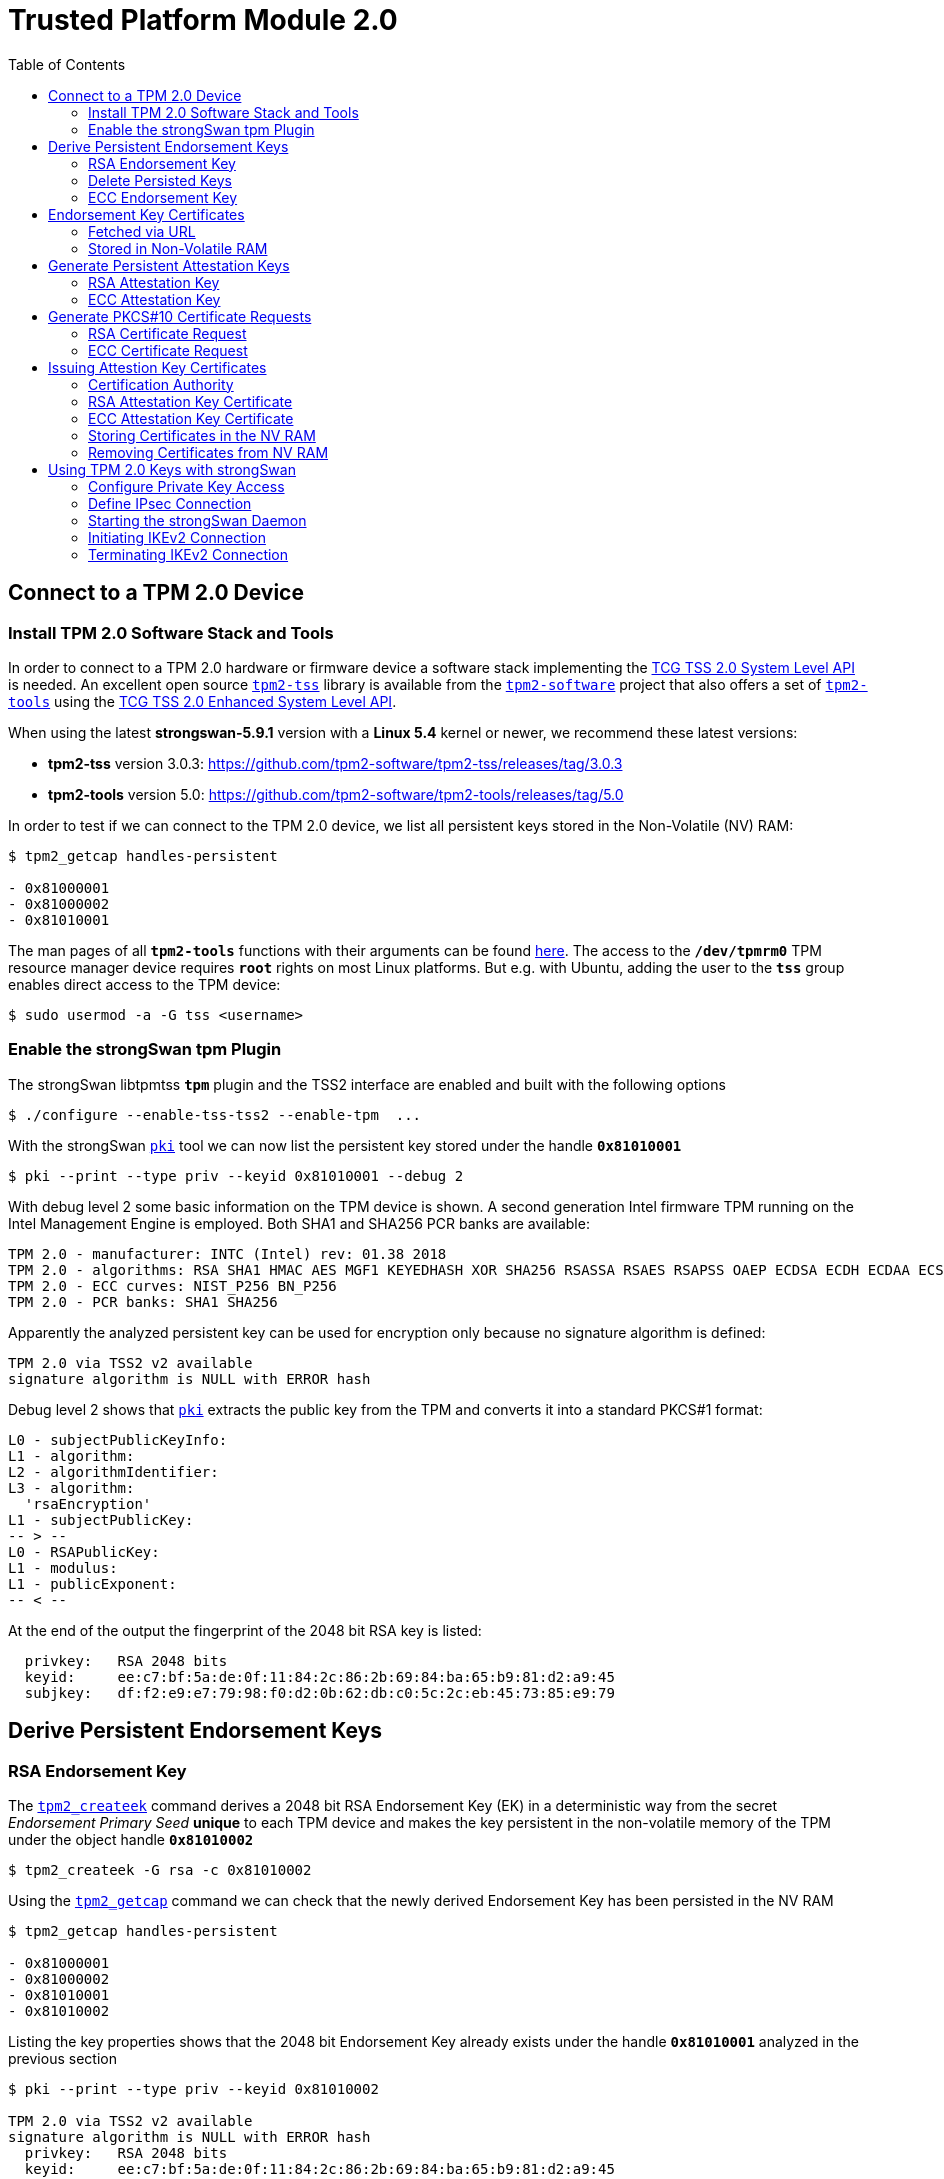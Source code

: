 = Trusted Platform Module 2.0
:prewrap!:
:toc: left

== Connect to a TPM 2.0 Device

=== Install TPM 2.0 Software Stack and Tools

In order to connect to a TPM 2.0 hardware or firmware device a software stack implementing the
https://trustedcomputinggroup.org/resource/tcg-tss-2-0-system-level-api-sapi-specification/[TCG TSS 2.0 System Level API]
is needed. An excellent open source https://github.com/tpm2-software/tpm2-tss[`tpm2-tss`]
library is available from the https://github.com/tpm2-software[`tpm2-software`]
project that also offers a set of https://github.com/tpm2-software/tpm2-tools[`tpm2-tools`] using the
https://trustedcomputinggroup.org/resource/tcg-tss-2-0-enhanced-system-api-esapi-specification/[TCG TSS 2.0 Enhanced System Level API].

When using the latest *strongswan-5.9.1* version with a *Linux 5.4* kernel or newer, we recommend these latest versions:

* *tpm2-tss* version 3.0.3: https://github.com/tpm2-software/tpm2-tss/releases/tag/3.0.3

* *tpm2-tools* version 5.0: https://github.com/tpm2-software/tpm2-tools/releases/tag/5.0

In order to test if we can connect to the TPM 2.0 device, we list all persistent keys stored in the Non-Volatile (NV) RAM:

----
$ tpm2_getcap handles-persistent

- 0x81000001
- 0x81000002
- 0x81010001
----

The man pages of all `*tpm2-tools*` functions with their arguments can be found
https://github.com/tpm2-software/tpm2-tools/tree/5.0/man[here].
The access to the `*/dev/tpmrm0*` TPM resource manager device requires `*root*` rights on most Linux platforms.
But e.g. with Ubuntu, adding the user to the `*tss*` group enables direct access to the TPM device:

 $ sudo usermod -a -G tss <username>

=== Enable the strongSwan tpm Plugin

The strongSwan libtpmtss `*tpm*` plugin and the TSS2 interface are enabled and built with the following options

 $ ./configure --enable-tss-tss2 --enable-tpm  ...

With the strongSwan xref:pki#[`pki`] tool we can now list the persistent key stored under the handle `*0x81010001*`

 $ pki --print --type priv --keyid 0x81010001 --debug 2

With debug level 2 some basic information on the TPM device is shown.
A second generation Intel firmware TPM running on the Intel Management Engine is employed.
Both SHA1 and SHA256 PCR banks are available:

----
TPM 2.0 - manufacturer: INTC (Intel) rev: 01.38 2018 
TPM 2.0 - algorithms: RSA SHA1 HMAC AES MGF1 KEYEDHASH XOR SHA256 RSASSA RSAES RSAPSS OAEP ECDSA ECDH ECDAA ECSCHNORR KDF1_SP800_56A KDF1_SP800_108 ECC SYMCIPHER CTR OFB CBC CFB ECB
TPM 2.0 - ECC curves: NIST_P256 BN_P256
TPM 2.0 - PCR banks: SHA1 SHA256
----

Apparently the analyzed persistent key can be used for encryption only because no signature algorithm is defined:

----
TPM 2.0 via TSS2 v2 available
signature algorithm is NULL with ERROR hash
----

Debug level 2 shows that xref:pki#[`pki`] extracts the public key from the TPM and converts it into a standard PKCS#1 format:

----
L0 - subjectPublicKeyInfo:
L1 - algorithm:
L2 - algorithmIdentifier:
L3 - algorithm:
  'rsaEncryption'
L1 - subjectPublicKey:
-- > --
L0 - RSAPublicKey:
L1 - modulus:
L1 - publicExponent:
-- < --
----

At the end of the output the fingerprint of the 2048 bit RSA key is listed:

----
  privkey:   RSA 2048 bits
  keyid:     ee:c7:bf:5a:de:0f:11:84:2c:86:2b:69:84:ba:65:b9:81:d2:a9:45
  subjkey:   df:f2:e9:e7:79:98:f0:d2:0b:62:db:c0:5c:2c:eb:45:73:85:e9:79
----

== Derive Persistent Endorsement Keys

=== RSA Endorsement Key

The https://github.com/tpm2-software/tpm2-tools/blob/5.0/man/tpm2_createek.1.md[`tpm2_createek`]
command derives a 2048 bit RSA Endorsement Key (EK) in a deterministic way from the secret
_Endorsement Primary Seed_ *unique* to each TPM device and makes the key persistent
in the non-volatile memory of the TPM under the object handle `*0x81010002*`

 $ tpm2_createek -G rsa -c 0x81010002

Using the https://github.com/tpm2-software/tpm2-tools/blob/5.0/man/tpm2_getcap.1.md[`tpm2_getcap`]
command we can check that the newly derived Endorsement Key has been persisted in the NV RAM

----
$ tpm2_getcap handles-persistent

- 0x81000001
- 0x81000002
- 0x81010001
- 0x81010002
----

Listing the key properties shows that the 2048 bit Endorsement Key already exists under the handle `*0x81010001*` analyzed in the previous section

----
$ pki --print --type priv --keyid 0x81010002

TPM 2.0 via TSS2 v2 available
signature algorithm is NULL with ERROR hash
  privkey:   RSA 2048 bits
  keyid:     ee:c7:bf:5a:de:0f:11:84:2c:86:2b:69:84:ba:65:b9:81:d2:a9:45
  subjkey:   df:f2:e9:e7:79:98:f0:d2:0b:62:db:c0:5c:2c:eb:45:73:85:e9:79
----

=== Delete Persisted Keys

We therefore delete the duplicate key with the following
https://github.com/tpm2-software/tpm2-tools/blob/5.0/man/tpm2_evictcontrol.1.md[`tpm2_evictcontrol`] command

----
$ tpm2_evictcontrol -c 0x81010002

persistent-handle: 0x81010002
action: evicted
----

The key removal can be verified with

----
$ tpm2_getcap handles-persistent

- 0x81000001
- 0x81000002
- 0x81010001
----

=== ECC Endorsement Key

Again using the
https://github.com/tpm2-software/tpm2-tools/blob/5.0/man/tpm2_createek.1.md[`tpm2_createek`]
command we derive a 256 bit ECC Endorsement Key (EK) in a deterministic way from the secret
_Endorsement Primary Seed_ *unique* to each TPM device and make the key persistent
in the non-volatile memory of the TPM under the object handle `*0x81010002*`:

 $ tpm2_createek -G ecc -c 0x81010002 -u ek_ecc.pub

Optionally we saved the public key in a TPM 2.0 proprietary format in the file
`*ek_ecc.pub*`. The fingerprint of the ECC EK private key can be directly displayed with the command

----
$ pki --print --type priv --keyid 0x81010002

TPM 2.0 via TSS2 v2 available
signature algorithm is NULL with ERROR hash
  privkey:   ECDSA 256 bits
  keyid:     25:db:73:13:0f:c9:c8:91:68:30:8e:02:89:c1:0d:65:bd:ad:69:2a
  subjkey:   9c:b9:fb:b0:32:81:24:82:a7:07:b2:bd:bd:d3:7c:2b:22:7f:74:bf
----

== Endorsement Key Certificates

=== Fetched via URL

Endorsement Key certificates issued for Intel firmware TPMs can be automatically
downloaded from an Intel web server using the
https://github.com/tpm2-software/tpm2-tools/blob/5.0/man/tpm2_getekcertificate.1.md[`tpm2_getcertificate`] command:

 $ tpm2_getekcertificate -o ek_ecc.crt -u ek_ecc.pub

For successful retrieval the public key `*ek_ecc.pub*` in the TPM 2.0 proprietary format is required.
Using the xref:pki#[`pki`] tool we can list the downloaded EK certificate belonging to the ECC key:

----
$ pki --print --type x509 --in ek_ecc.crt

  subject:  ""
  issuer:   "C=US, ST=CA, L=Santa Clara, O=Intel Corporation, OU=TPM EK intermediate for CNL_EPID_POST_B1LP_PROD_2 pid:9, CN=www.intel.com"
  validity:  not before Sep 04 02:00:00 2019, ok
             not after  Jan 01 00:59:59 2050, ok (expires in 10600 days)
  serial:    07:99:3b:c6:88:aa:7d:72:b0:24:24:05:09:01:bb:42:55:70:1a:43
  altNames:  tcg-at-tpmManufacturer=id:494E5443, tcg-at-tpmModel=CNL, tcg-at-tpmVersion=id:00020000
  CRL URIs:  https://trustedservices.intel.com/content/CRL/ekcert/CNLEPIDPOSTB1LPPROD2_EK_Device.crl
  certificatePolicies:
             1.2.840.113741.1.5.2.1
             CPS: https://trustedservices.intel.com/content/CRL/ekcert/EKcertPolicyStatement.pdf
  authkeyId: 17:a0:05:75:d0:5e:58:e3:88:12:10:bb:98:b1:04:5b:b4:c3:06:39
  subjkeyId: 9c:b9:fb:b0:32:81:24:82:a7:07:b2:bd:bd:d3:7c:2b:22:7f:74:bf
  pubkey:    ECDSA 256 bits
  keyid:     25:db:73:13:0f:c9:c8:91:68:30:8e:02:89:c1:0d:65:bd:ad:69:2a
  subjkey:   9c:b9:fb:b0:32:81:24:82:a7:07:b2:bd:bd:d3:7c:2b:22:7f:74:bf
----

For the RSA 2048 Endorsement Key we first have to extract the public keyfile `*ek_rsa.pub*`
in the TPM 2.0 proprietary format using the
https://github.com/tpm2-software/tpm2-tools/blob/5.0/man/tpm2_readpublic.1.md[`tpm2_readpublic`]
command because we forgot to do this in the first place:

 $ tpm2_readpublic -Q -c 0x81010001 -o ek_rsa.pub

Now we can retrieve the RSA EK certificate, too:

 $ tpm2_getekcertificate -o ek_rsa.crt -u ek_rsa.pub

and view the contents with

----
$ pki --print --type x509 --in ek_rsa.crt

  subject:  ""
  issuer:   "C=US, ST=CA, L=Santa Clara, O=Intel Corporation, OU=TPM EK intermediate for CNL_EPID_POST_B1LP_PROD_2 pid:9, CN=www.intel.com"
  validity:  not before Sep 04 02:00:00 2019, ok
             not after  Jan 01 00:59:59 2050, ok (expires in 10600 days)
  serial:    14:26:0b:eb:12:a2:82:87:af:3b:75:e0:a1:a4:87:60:72:95:55:92
  altNames:  tcg-at-tpmManufacturer=id:494E5443, tcg-at-tpmModel=CNL, tcg-at-tpmVersion=id:00020000
  CRL URIs:  https://trustedservices.intel.com/content/CRL/ekcert/CNLEPIDPOSTB1LPPROD2_EK_Device.crl
  certificatePolicies:
             1.2.840.113741.1.5.2.1
             CPS: https://trustedservices.intel.com/content/CRL/ekcert/EKcertPolicyStatement.pdf
  authkeyId: 17:a0:05:75:d0:5e:58:e3:88:12:10:bb:98:b1:04:5b:b4:c3:06:39
  subjkeyId: df:f2:e9:e7:79:98:f0:d2:0b:62:db:c0:5c:2c:eb:45:73:85:e9:79
  pubkey:    RSA 2048 bits
  keyid:     ee:c7:bf:5a:de:0f:11:84:2c:86:2b:69:84:ba:65:b9:81:d2:a9:45
  subjkey:   df:f2:e9:e7:79:98:f0:d2:0b:62:db:c0:5c:2c:eb:45:73:85:e9:79
----

We can easily check that in both EK certificates the key fingerprints
(__keyid__ and __subjkey__) match with those of the EK keys persisted in the TPM.

=== Stored in Non-Volatile RAM

Most hardware TPMs are shipped with their Endorsement Key Certificates stored in NV RAM.
E.g. on an STMicroelectronics TPM device the following data objects are stored in an NV index:

----
$ tpm2_getcap handles-nv-index

- 0x1410001
- 0x1410002
- 0x1410004
- 0x1880001
- 0x1880011
- 0x1C00002
- 0x1C0000A
- 0x1C00012
- 0x1C10102
- 0x1C10103
- 0x1C10104
- 0x1C101C0
----

Using the https://github.com/tpm2-software/tpm2-tools/blob/5.0/man/tpm2_nvreadpublic.1.md[`tpm2_nvreadpublic`]
command we can look for large data objects which are prime candidates for X.509 certificates:

----
$ tpm2_nvreadpublic

  ...
0x1c00002:
  name: 000b5c112bd5f410d0abe96a50e94ff721a005c32567e4b1112ab0a8fb7e0289b7f2
  hash algorithm:
    friendly: sha256
    value: 0xB
  attributes:
    friendly: ppwrite|writedefine|write_stclear|ppread|ownerread|authread|no_da|written|platformcreate
    value: 0x1600762
  size: 1033

0x1c0000a:
  name: 000b1948300e66afad594b7a8e8368d53ddd36908fb2b46dd7b5a88051b50e4047ab
  hash algorithm:
    friendly: sha256
    value: 0xB
  attributes:
    friendly: ppwrite|writedefine|write_stclear|ppread|ownerread|authread|no_da|written|platformcreate
    value: 0x1600762
  size: 639

0x1c00012:
  name: 000cde411e123085083eedb1c9312e08dd8d229df6a5e16996035a2e3000d860b372c924de0354a6af4c7886656d2065814f
  hash algorithm:
    friendly: sha384
    value: 0xC
  attributes:
    friendly: ppwrite|writedefine|write_stclear|ppread|ownerread|authread|no_da|written|platformcreate
    value: 0x1600762
  size: 707
  ...
----

We can use xref:pki#[`pki`] to directly list the properties of the EK certificates:

----
$ pki --print --type x509 --keyid 0x01c00002

TPM 2.0 via TSS2 v2 available
loaded certificate from TPM NV index 0x01c00002
  subject:  ""
  issuer:   "C=CH, O=STMicroelectronics NV, CN=STM TPM EK Intermediate CA 06"
  validity:  not before Feb 11 01:00:00 2020, ok
             not after  Jan 01 01:00:00 2031, ok (expires in 3650 days)
  serial:    72:78:a1:2c:87:b6:aa:45:c4:1f:57:ff:d1:3d:cf:93:42:34:b9:c9
  altNames:  tcg-at-tpmManufacturer=id:53544D20, tcg-at-tpmModel=ST33HTPHAHD4, tcg-at-tpmVersion=id:00010101
  authkeyId: fb:17:d7:0d:73:48:70:e9:19:c4:e8:e6:03:97:5e:66:4e:0e:43:de
  subjkeyId: e9:3d:51:32:04:42:73:3e:fc:bb:9e:f8:0c:21:9a:53:ec:73:80:94
  pubkey:    RSA 2048 bits
  keyid:     d3:e3:71:79:df:32:53:34:60:0f:1f:38:dc:d4:6d:53:59:1b:c5:3c
  subjkey:   e9:3d:51:32:04:42:73:3e:fc:bb:9e:f8:0c:21:9a:53:ec:73:80:94
----

----
$ pki --print --type x509 --keyid 0x01c0000a

TPM 2.0 via TSS2 v2 available
loaded certificate from TPM NV index 0x01c0000a
  subject:  ""
  issuer:   "C=CH, O=STMicroelectronics NV, CN=STM TPM ECC Intermediate CA 02"
  validity:  not before Mar 09 01:00:00 2020, ok
             not after  Jan 01 01:00:00 2031, ok (expires in 3650 days)
  serial:    51:e8:fc:b2:64:8d:1d:36:a5:bc:d7:c9:63:c1:d6:de:e7:25:09:a4
  altNames:  tcg-at-tpmManufacturer=id:53544D20, tcg-at-tpmModel=ST33HTPHAHD4, tcg-at-tpmVersion=id:00010101
  authkeyId: 66:2d:8f:1c:ec:df:f1:47:a8:b6:f0:ea:29:6a:f7:f2:4c:ad:f9:cf
  subjkeyId: d1:e8:fc:b2:64:8d:1d:36:a5:bc:d7:c9:63:c1:d6:de:e7:25:09:a4
  pubkey:    ECDSA 256 bits
  keyid:     8b:62:31:bf:08:9d:39:74:6d:05:fd:35:eb:2e:13:64:12:86:03:16
  subjkey:   d1:e8:fc:b2:64:8d:1d:36:a5:bc:d7:c9:63:c1:d6:de:e7:25:09:a4
----

or we can first retrieve the binary certificate blob from the NV RAM using the
https://github.com/tpm2-software/tpm2-tools/blob/5.0/man/tpm2_nvread.1.md[`tpm2_nvread`] command:

 $ tpm2_nvread 0x01c00012 -C o -o ek_ecc384.crt

and then list the properties of the EK certificate file:

----
$ pki --print --type x509 --in ek_ecc384.crt 

  subject:  ""
  issuer:   "C=CH, O=STMicroelectronics NV, CN=STM TPM ECC384 Intermediate CA 01"
  validity:  not before Feb 08 01:00:00 2020, ok
             not after  Jan 01 01:00:00 2031, ok (expires in 3650 days)
  serial:    39:ed:ae:d4:89:9e:52:08:9f:42:8a:f5:d5:58:7b:50:a6:24:f3:63
  altNames:  tcg-at-tpmManufacturer=id:53544D20, tcg-at-tpmModel=ST33HTPHAHD4, tcg-at-tpmVersion=id:00010101
  authkeyId: bd:96:3e:9a:d5:74:aa:d9:4f:ad:6c:bf:41:6d:d8:5b:4a:55:99:42
  subjkeyId: b9:ed:ae:d4:89:9e:52:08:9f:42:8a:f5:d5:58:7b:50:a6:24:f3:63
  pubkey:    ECDSA 384 bits
  keyid:     04:68:52:c4:00:ab:10:75:82:57:99:45:1e:7c:12:01:5a:8e:50:c9
  subjkey:   b9:ed:ae:d4:89:9e:52:08:9f:42:8a:f5:d5:58:7b:50:a6:24:f3:63
----

We see that the STMicroelectronics device apparently supports 384 bit ECC keys

----
TPM 2.0 - manufacturer: STM  () rev: 01.38 2018 FIPS 140-2
TPM 2.0 - algorithms: RSA SHA1 HMAC AES MGF1 KEYEDHASH XOR SHA256 SHA384 RSASSA RSAES RSAPSS OAEP ECDSA ECDH ECDAA ECSCHNORR KDF1_SP800_56A KDF1_SP800_108 ECC SYMCIPHER SHA3_256 SHA3_384 CTR OFB CBC CFB ECB
TPM 2.0 - ECC curves: NIST_P256 NIST_P384 BN_P256
TPM 2.0 - PCR banks: SHA1 SHA256
----

== Generate Persistent Attestation Keys

=== RSA Attestation Key

A 2048 bit RSA Attestation Key (AK) bound to the RSA EK with handle `*0x81010001*` can be created with the
https://github.com/tpm2-software/tpm2-tools/blob/5.0/man/tpm2_createak.1.md[`tpm2_createak`] command:

 $ tpm2_createak -C 0x81010001 -G rsa -g sha256 -s rsassa -c ak_rsa.ctx -u ak_rsa.pub -n ak_rsa.name

and made persistent under the handle `*0x81010003*` with the
https://github.com/tpm2-software/tpm2-tools/blob/5.0/man/tpm2_evictcontrol.1.md[`tpm2_evictcontrol`] command:

----
$ tpm2_evictcontrol -C o -c ak_rsa.ctx 0x81010003

persistent-handle: 0x81010003
action: persisted
----

The properties of the RSA AK which is a signing key can be displayed with the command

----
$ pki --print --type priv --keyid 0x81010003

TPM 2.0 via TSS2 v2 available
signature algorithm is RSASSA with SHA256 hash
  privkey:   RSA 2048 bits
  keyid:     df:b7:8f:95:61:8f:70:84:f4:03:e8:7e:83:a6:dd:5f:c5:ff:72:b5
  subjkey:   48:82:62:15:74:a2:10:c5:75:70:c2:d6:7d:59:9f:22:d9:4f:9c:07
----

=== ECC Attestation Key

A 256 bit ECC Attestation Key (AK) bound to the ECC EK with handle `*0x81010002*` can be created with the
https://github.com/tpm2-software/tpm2-tools/blob/5.0/man/tpm2_createak.1.md[`tpm2_createak`] command:

 $ tpm2_createak -C 0x81010002 -G ecc -g sha256 -s ecdsa -c ak_ecc.ctx -u ak_ecc.pub -n ak_ecc.name

and made persistent under the handle `*0x81010004*` with the
https://github.com/tpm2-software/tpm2-tools/blob/5.0/man/tpm2_evictcontrol.1.md[`tpm2_evictcontrol`] command:

----
$ tpm2_evictcontrol -C o -c ak_ecc.ctx 0x81010004

persistent-handle: 0x81010004
action: persisted
----

The properties of the ECC AK which is a signing key can be displayed with the command

----
$ pki --print --type priv --keyid 0x81010004

TPM 2.0 via TSS2 v2 available
signature algorithm is ECDSA with SHA256 hash
  privkey:   ECDSA 256 bits
  keyid:     ba:64:37:a4:0e:c8:42:67:8c:55:5a:f9:1b:2a:eb:ff:5f:40:c3:e3
  subjkey:   cc:83:49:87:2b:9e:f3:cb:b8:35:12:02:87:ff:14:89:28:44:a6:04
----

== Generate PKCS#10 Certificate Requests

=== RSA Certificate Request

The xref:pki#[`pki`] tool can directly generate a *PKCS#10* certificate request
self-signed by the TPM 2.0 private key and containing the corresponding public
key as well as the desired end entity identity: 

----
$ pki --req --type priv --keyid 0x81010003 --dn "C=CH, O=strongSec GmbH, OU=AK RSA, CN=edu.strongsec.com" --san edu.strongsec.com --outform pem > ak_rsa_req.pem

TPM 2.0 via TSS2 v2 available
signature algorithm is RSASSA with SHA256 hash
Smartcard PIN: <return>
----

Since we didn't configure a password when creating the AK, just press <return>
when prompted for the PIN. With *openssl* we can verify the contents of the generated certificate request:

----
$ openssl req -in ak_rsa_req.pem -noout -text

Certificate Request:
    Data:
        Version: 1 (0x0)
        Subject: C = CH, O = strongSec GmbH, OU = AK RSA, CN = edu.strongsec.com
        Subject Public Key Info:
            Public Key Algorithm: rsaEncryption
                RSA Public-Key: (2048 bit)
                Modulus:
                    00:9e:cc:3c:be:0a:37:86:db:ab:a5:01:49:a4:be:
                    0f:10:0e:32:50:12:27:64:52:85:0f:21:5e:c7:14:
                    f4:d9:7f:95:0a:22:91:73:9f:60:07:45:d3:8e:4b:
                    6d:94:00:83:44:ed:9c:f2:c0:14:9c:33:01:46:d0:
                    78:e4:10:ae:51:3a:9c:c2:b7:a0:c7:04:66:80:bb:
                    c2:bc:02:5b:d6:de:da:93:98:de:a7:cd:a5:5d:c1:
                    8a:bb:13:8b:d9:21:88:c0:61:40:d2:30:eb:0d:dd:
                    63:8d:a4:e0:b0:1a:bb:18:7f:6e:62:e1:bf:b3:39:
                    fa:c2:80:32:88:6a:da:f0:24:90:5c:16:b6:bb:30:
                    5d:96:25:24:cf:f2:03:19:0f:56:58:f2:32:00:51:
                    8b:0a:c3:15:81:db:34:ee:a4:64:5b:b6:3c:e6:d3:
                    df:e3:16:80:07:0e:13:91:4d:18:9c:b3:fd:ca:72:
                    78:72:56:e9:13:4c:1d:a2:03:f0:e1:8d:cd:54:1c:
                    68:ea:46:47:1c:f9:f9:97:7a:f1:59:96:58:6c:d8:
                    8e:a9:15:fc:4d:93:5d:fa:51:5d:33:5a:bb:77:59:
                    18:3e:6b:f6:45:f7:92:c2:12:0a:bb:64:af:0b:ff:
                    0d:08:7a:18:90:d9:10:63:b1:6a:19:78:da:9d:ab:
                    7a:87
                Exponent: 65537 (0x10001)
        Attributes:
        Requested Extensions:
            X509v3 Subject Alternative Name: 
                DNS:edu.strongsec.com
    Signature Algorithm: sha256WithRSAEncryption
         35:89:16:59:fc:ab:64:a9:a1:89:cc:d0:e6:a9:06:19:e1:5e:
         11:98:20:ea:ca:f0:5f:06:3c:11:ff:72:98:96:92:08:91:68:
         d8:bd:e6:05:ed:ef:49:cf:22:6d:da:ab:2c:10:a7:df:59:a3:
         0e:e4:bf:f6:8a:62:0b:28:eb:62:89:d0:50:d0:df:2f:5a:2d:
         39:c6:7b:ac:34:6c:85:93:be:0d:9b:70:15:47:73:2f:00:da:
         52:e3:65:c2:02:f9:88:0f:b8:f5:24:dc:db:43:15:fe:bc:8c:
         98:96:81:aa:6d:aa:4c:6e:38:a2:89:27:5c:8d:27:5d:16:1a:
         fa:3b:e7:81:69:58:db:a9:9a:c7:ea:06:d2:1c:13:ba:ee:92:
         a4:8a:64:e3:5f:19:2c:d3:54:4f:3c:da:52:fc:9a:35:72:5c:
         a9:d4:93:7c:e3:69:08:2b:fb:4e:35:84:7e:e3:eb:95:86:2e:
         5b:e5:01:c1:69:53:86:f9:6b:38:31:83:97:76:8b:ba:3d:9c:
         28:5b:84:b0:9b:e9:91:8b:db:9e:4d:3b:03:db:f4:84:a6:8d:
         b2:18:9f:3a:3e:f9:36:64:15:98:4f:69:37:6b:9e:b2:92:a0:
         9c:ab:05:35:65:28:b8:df:92:4b:fe:d1:40:6d:05:e2:4f:4e:
         75:15:8c:22
----

=== ECC Certificate Request

We repeat the same for the ECC Attestation Key:

----
$ pki --req --type priv --keyid 0x81010004 --dn "C=CH, O=strongSec GmbH, OU=AK ECC, CN=edu.strongsec.com" --san edu.strongsec.com --outform pem > ak_ecc_req.pem

TPM 2.0 via TSS2 v2 available
signature algorithm is ECDSA with SHA256 hash
Smartcard PIN: <return>
----

and verify that the certificate request has been self-signed by the ECC AK private-key:

----
$ openssl req -in ak_ecc_req.pem -noout -text

Certificate Request:
    Data:
        Version: 1 (0x0)
        Subject: C = CH, O = strongSec GmbH, OU = AK ECC, CN = edu.strongsec.com
        Subject Public Key Info:
            Public Key Algorithm: id-ecPublicKey
                Public-Key: (256 bit)
                pub:
                    04:80:e7:cd:47:9e:c7:71:08:98:82:22:ed:99:1f:
                    40:50:bd:44:da:a1:ca:ac:0b:e2:13:7f:f3:ae:63:
                    99:61:74:a2:b6:15:ae:5c:27:9e:bd:f2:27:91:95:
                    d1:ee:8f:99:93:ca:7b:4e:4e:87:a1:00:9e:94:24:
                    b1:13:d1:11:2c
                ASN1 OID: prime256v1
                NIST CURVE: P-256
        Attributes:
        Requested Extensions:
            X509v3 Subject Alternative Name: 
                DNS:edu.strongsec.com
    Signature Algorithm: ecdsa-with-SHA256
         30:46:02:21:00:a0:3a:98:28:79:4b:bf:bd:90:92:d0:86:a2:
         69:34:9c:61:6b:87:8e:d0:30:8b:69:b0:94:bd:20:1a:c2:d8:
         e8:02:21:00:8e:e1:3d:5a:84:69:a1:dc:eb:c3:68:7d:80:7c:
         3b:73:c8:40:08:a2:88:56:94:03:9f:49:52:60:40:a1:9a:9f
----

== Issuing Attestion Key Certificates

=== Certification Authority

X.509 end entity certificates have to be signed by an in-house or official external
__Certification Authority__ (CA). In our example we are using the *strongSec 2016 Root CA*
which was generated in 2016 with the xref:pki#[`pki`] command

 $ pki --gen --type rsa --size 4096 --outform pem > cakey.pem

creating a 4096 bit RSA key pair and then creating a self-signed CA certificate with a lifetime of 10 years

 $ pki --self --ca --type rsa --in cakey.pem --dn="C=CH, O=strongSec GmbH, CN=strongSec 2016 Root CA" --lifetime 3652 --outform pem > cacert.pem

as the following listing shows:

----
$ pki --print --type x509 --in cacert.pem 

  subject:  "C=CH, O=strongSec GmbH, CN=strongSec 2016 Root CA"
  issuer:   "C=CH, O=strongSec GmbH, CN=strongSec 2016 Root CA"
  validity:  not before Sep 02 10:25:01 2016, ok
             not after  Sep 02 10:25:01 2026, ok (expires in 2067 days)
  serial:    7c:24:43:4b:b7:dc:ef:7e
  flags:     CA CRLSign self-signed 
  subjkeyId: 6d:c2:af:37:49:41:b9:fd:f4:45:8b:aa:e0:03:3b:b9:e5:7b:9c:b5
  pubkey:    RSA 4096 bits
  keyid:     6c:79:f3:7a:b0:df:ac:69:03:b2:ac:6a:ed:82:3a:d2:66:93:b1:21
  subjkey:   6d:c2:af:37:49:41:b9:fd:f4:45:8b:aa:e0:03:3b:b9:e5:7b:9c:b5
----

=== RSA Attestation Key Certificate

The PKCS#10 certificate request exported from the TPM is used to generate an
RSA Attestation Key certificate signed by the Root CA:

 $ pki --issue --cacert cacert.pem --cakey cakey.pem -type pkcs10 --in ak_rsa_req.pem --dn "C=CH, O=strongSec GmbH, OU=AK RSA, CN=edu.strongsec.com" --san "edu.strongsec.com" --crl http://www.strongsec.com/ca/strongsec.crl --flag serverAuth --lifetime 1827 > ak_rsa_cert.der

having the following content

----
$ pki --print --type x509 --in ak_rsa_cert.der 

  subject:  "C=CH, O=strongSec GmbH, OU=AK RSA, CN=edu.strongsec.com"
  issuer:   "C=CH, O=strongSec GmbH, CN=strongSec 2016 Root CA"
  validity:  not before Dec 23 15:26:22 2020, ok
             not after  Dec 23 15:26:22 2025, ok (expires in 1814 days)
  serial:    79:e5:74:2f:a4:df:b8:d2
  altNames:  edu.strongsec.com
  flags:     serverAuth 
  CRL URIs:  http://www.strongsec.com/ca/strongsec.crl
  authkeyId: 6d:c2:af:37:49:41:b9:fd:f4:45:8b:aa:e0:03:3b:b9:e5:7b:9c:b5
  subjkeyId: 48:82:62:15:74:a2:10:c5:75:70:c2:d6:7d:59:9f:22:d9:4f:9c:07
  pubkey:    RSA 2048 bits
  keyid:     df:b7:8f:95:61:8f:70:84:f4:03:e8:7e:83:a6:dd:5f:c5:ff:72:b5
  subjkey:   48:82:62:15:74:a2:10:c5:75:70:c2:d6:7d:59:9f:22:d9:4f:9c:07
----

=== ECC Attestation Key Certificate

The second PKCS#10 certificate request exported from the TPM is used to generate
an ECC Attestation Key certificate signed by the Root CA:

 $ pki --issue --cacert cacert.pem --cakey cakey.pem -type pkcs10 --in ak_ecc_req.pem --dn "C=CH, O=strongSec GmbH, OU=AK ECC, CN=edu.strongsec.com" --san "edu.strongsec.com" --crl http://www.strongsec.com/ca/strongsec.crl --flag serverAuth --lifetime 1827 > ak_ecc_cert.der

having the following content

----
$ pki --print --type x509 --in ak_ecc_cert.der 

  subject:  "C=CH, O=strongSec GmbH, OU=AK ECC, CN=edu.strongsec.com"
  issuer:   "C=CH, O=strongSec GmbH, CN=strongSec 2016 Root CA"
  validity:  not before Dec 23 15:27:40 2020, ok
             not after  Dec 23 15:27:40 2025, ok (expires in 1814 days)
  serial:    65:fd:5b:98:47:11:f6:45
  altNames:  edu.strongsec.com
  flags:     serverAuth 
  CRL URIs:  http://www.strongsec.com/ca/strongsec.crl
  authkeyId: 6d:c2:af:37:49:41:b9:fd:f4:45:8b:aa:e0:03:3b:b9:e5:7b:9c:b5
  subjkeyId: cc:83:49:87:2b:9e:f3:cb:b8:35:12:02:87:ff:14:89:28:44:a6:04
  pubkey:    ECDSA 256 bits
  keyid:     ba:64:37:a4:0e:c8:42:67:8c:55:5a:f9:1b:2a:eb:ff:5f:40:c3:e3
  subjkey:   cc:83:49:87:2b:9e:f3:cb:b8:35:12:02:87:ff:14:89:28:44:a6:04
----

=== Storing Certificates in the NV RAM 

A TPM 2.0 has a certain amount of Non Volatile Random Access Memory (NV RAM) that
can be used to store arbitrary data, e.g. the X.509 certificates matching the
persistent keys. If both the certificates and keys are persisted in the TPM then
the system disk of the host can be reformatted at any time without loosing the
machine or user credentials.As with smartcards the needed amount of memory must
be reserved first so we check the size of the X.509 ECC certificate

----
$ ls -l ak_ecc_cert.der 

-rw-rw-r-- 1 andi andi 1001 Dez 23 15:31 ak_ecc_cert.der
----

The https://github.com/tpm2-software/tpm2-tools/blob/5.0/man/tpm2_nvdefine.1.md[`tpm2_nvdefine`]
command allocates a memory location with a size of 1001 bytes that can be accessed
via the handle `*0x01800004*` which is also called the NV index

----
$ tpm2_nvdefine 0x01800004 -C o -s 1001 -a 0x2000A

nv-index: 0x1800004
----

Then we write the certificate file to the NV RAM destination using the
https://github.com/tpm2-software/tpm2-tools/blob/5.0/man/tpm2_nvwrite.1.md[`tpm2_nvwrite`] command:

 $ tpm2_nvwrite 0x01800004 -C o -i ak_ecc_cert.der

=== Removing Certificates from NV RAM

First we store the RSA AK certificate in the NV RAM under the handle `*0x0180003*`,
again by first determining the size of the object to be persisted:

----
$ ls -l ak_rsa_cert.der 

-rw-rw-r-- 1 andi andi 1204 Dez 23 15:30 ak_rsa_cert.der
----

allocating space for it

----
$ tpm2_nvdefine 0x01800003 -C o -s 1204 -a 0x2000A

nv-index: 0x1800003
----

and finally storing the certificate

 $ tpm2_nvwrite 0x01800003 -C o -i ak_rsa_cert.der

We decide to use the RSA AK certificate externally, though. Thus we release the
memory assigned to NV index `*0x01800003*` via the
https://github.com/tpm2-software/tpm2-tools/blob/5.0/man/tpm2_nvundefine.1.md[`tpm2_nvundefine`] command:

 $ tpm2_nvundefine 0x01800003 -C o

== Using TPM 2.0 Keys with strongSwan

=== Configure Private Key Access

Configuration of TPM 2.0 private key access as tokens in the secrets section of `*swanctl.conf*`

----
secrets {
    token_ak_rsa {
       handle = 0x81010003
    }
    token_ak_ecc {
       handle = 0x81010004
    }
}
----

=== Define IPsec Connection

This connection configuration in `*swanctl.conf*` references the ECC AK certificate
used for client authentication via its handle, i.e. the NV index

----
connections {
   host {
      remote_addrs = 10.10.1.43

      local {
         auth = pubkey
         certs-tpm {
            handle = 0x01800004
         }
         id = edu.strongsec.com
      }
      remote {
         auth = pubkey
         id = mijas.strongsec.com
      }
      children {
         host {
            esp_proposals = aes256gcm128-x25519
         }
      }
      version = 2
      proposals = aes256-sha256-x25519
   }
}
----

=== Starting the strongSwan Daemon

The *strongSwan* IKEv2 `*charon*` daemon is started via `*systemd*`:

 $ sudo systemctl start strongswan

----
Jan 04 15:18:38 edu systemd[1]: Starting strongSwan IPsec IKEv1/IKEv2 daemon using swanctl...
Jan 04 15:18:38 edu charon-systemd[648407]: loaded plugins: charon-systemd random nonce drbg x509 revocation constraints pubkey pkcs1 pkcs8 pkcs12 pem openssl curl tpm kernel-netl>
Jan 04 15:18:38 edu charon-systemd[648407]: spawning 16 worker threads
Jan 04 15:18:38 edu charon-systemd[648407]: loaded certificate 'C=CH, O=strongSec GmbH, OU=AK RSA, CN=edu.strongsec.com'
Jan 04 15:18:38 edu charon-systemd[648407]: loaded certificate 'C=CH, O=strongSec GmbH, CN=strongSec 2016 Root CA'
----

The RSA AK private key is attached to the `*charon-systemd*` daemon via the TPM 2.0 TSS interface

----
Jan 04 15:18:38 edu charon-systemd[648407]: TPM 2.0 via TSS2 v2 available
Jan 04 15:18:38 edu charon-systemd[648407]: signature algorithm is RSASSA with SHA256 hash
Jan 04 15:18:38 edu charon-systemd[648407]: loaded RSA private key from token
----

The ECC AK private key is attached to the `*charon-systemd*` daemon via the TPM 2.0 TSS interface

----
Jan 04 15:18:38 edu charon-systemd[648407]: TPM 2.0 via TSS2 v2 available
Jan 04 15:18:38 edu charon-systemd[648407]: signature algorithm is ECDSA with SHA256 hash
Jan 04 15:18:38 edu charon-systemd[648407]: loaded ECDSA private key from token
----

The ECC AK certificate is loaded by the `*charon-systemd*` daemon via the TPM 2.0 TSS interface

----
Jan 04 15:18:38 edu charon-systemd[648407]: TPM 2.0 via TSS2 v2 available
Jan 04 15:18:38 edu charon-systemd[648407]: loaded certificate from TPM NV index 0x01800004
----

The connection definition is received by the `*charon-systemd*` daemon triggered by the xref:swanctl#[`swanctl --load-conns`] command via the VICI interface

----
Jan 04 15:18:38 edu charon-systemd[648407]: added vici connection: host
----

The xref:swanctl#[`swanctl`] command line tool reports its actions

----
Jan 04 15:18:38 edu swanctl[648429]: loaded certificate from '/etc/swanctl/x509/ak_rsa_cert.der'
Jan 04 15:18:38 edu swanctl[648429]: loaded certificate from '/etc/swanctl/x509ca/cacert.pem'
Jan 04 15:18:38 edu swanctl[648429]: loaded key token_ak_rsa from token [keyid: 4882621574a210c57570c2d67d599f22d94f9c07]
Jan 04 15:18:38 edu swanctl[648429]: loaded key token_ak_ecc from token [keyid: cc8349872b9ef3cbb835120287ff14892844a604]
Jan 04 15:18:38 edu swanctl[648429]: loaded connection 'host'
Jan 04 15:18:38 edu swanctl[648429]: successfully loaded 1 connections, 0 unloaded
----

----
Jan 04 15:18:38 edu systemd[1]: Started strongSwan IPsec IKEv1/IKEv2 daemon using swanctl.
----

The xref:swanctl#[`swanctl`] command allows to list the loaded connection definitions

----
$ swanctl --list-conns

host: IKEv2, no reauthentication, rekeying every 14400s
  local:  %any
  remote: 10.10.1.43
  local public key authentication:
    id: edu.strongsec.com
    certs: C=CH, O=strongSec GmbH, OU=AK ECC, CN=edu.strongsec.com
  remote public key authentication:
    id: mijas.strongsec.com
  host: TUNNEL, rekeying every 3600s
    local:  dynamic
    remote: dynamic
----

The loaded certificates can also be displayed

 $ swanctl --list-certs

You can clearly see that the connection between the AK certificates and their
matching AK private key has been established (..., has private key)

----
List of X.509 End Entity Certificates

  subject:  "C=CH, O=strongSec GmbH, OU=AK ECC, CN=edu.strongsec.com"
  issuer:   "C=CH, O=strongSec GmbH, CN=strongSec 2016 Root CA"
  validity:  not before Dec 23 15:27:40 2020, ok
             not after  Dec 23 15:27:40 2025, ok (expires in 1814 days)
  serial:    65:fd:5b:98:47:11:f6:45
  altNames:  edu.strongsec.com
  flags:     serverAuth
  CRL URIs:  http://www.strongsec.com/ca/strongsec.crl
  authkeyId: 6d:c2:af:37:49:41:b9:fd:f4:45:8b:aa:e0:03:3b:b9:e5:7b:9c:b5
  subjkeyId: cc:83:49:87:2b:9e:f3:cb:b8:35:12:02:87:ff:14:89:28:44:a6:04
  pubkey:    ECDSA 256 bits, has private key
  keyid:     ba:64:37:a4:0e:c8:42:67:8c:55:5a:f9:1b:2a:eb:ff:5f:40:c3:e3
  subjkey:   cc:83:49:87:2b:9e:f3:cb:b8:35:12:02:87:ff:14:89:28:44:a6:04

  subject:  "C=CH, O=strongSec GmbH, OU=AK RSA, CN=edu.strongsec.com"
  issuer:   "C=CH, O=strongSec GmbH, CN=strongSec 2016 Root CA"
  validity:  not before Dec 23 15:26:22 2020, ok
             not after  Dec 23 15:26:22 2025, ok (expires in 1813 days)
  serial:    79:e5:74:2f:a4:df:b8:d2
  altNames:  edu.strongsec.com
  flags:     serverAuth
  CRL URIs:  http://www.strongsec.com/ca/strongsec.crl
  authkeyId: 6d:c2:af:37:49:41:b9:fd:f4:45:8b:aa:e0:03:3b:b9:e5:7b:9c:b5
  subjkeyId: 48:82:62:15:74:a2:10:c5:75:70:c2:d6:7d:59:9f:22:d9:4f:9c:07
  pubkey:    RSA 2048 bits, has private key
  keyid:     df:b7:8f:95:61:8f:70:84:f4:03:e8:7e:83:a6:dd:5f:c5:ff:72:b5
  subjkey:   48:82:62:15:74:a2:10:c5:75:70:c2:d6:7d:59:9f:22:d9:4f:9c:07
----

----
List of X.509 CA Certificates

  subject:  "C=CH, O=strongSec GmbH, CN=strongSec 2016 Root CA"
  issuer:   "C=CH, O=strongSec GmbH, CN=strongSec 2016 Root CA"
  validity:  not before Sep 02 10:25:01 2016, ok
             not after  Sep 02 10:25:01 2026, ok (expires in 2066 days)
  serial:    7c:24:43:4b:b7:dc:ef:7e
  flags:     CA CRLSign self-signed
  subjkeyId: 6d:c2:af:37:49:41:b9:fd:f4:45:8b:aa:e0:03:3b:b9:e5:7b:9c:b5
  pubkey:    RSA 4096 bits
  keyid:     6c:79:f3:7a:b0:df:ac:69:03:b2:ac:6a:ed:82:3a:d2:66:93:b1:21
  subjkey:   6d:c2:af:37:49:41:b9:fd:f4:45:8b:aa:e0:03:3b:b9:e5:7b:9c:b5
----

=== Initiating IKEv2 Connection

Next we initiate the "host" connection

 $ swanctl --initiate --child host

----
[IKE] initiating IKE_SA host[1] to 10.10.1.43
[ENC] generating IKE_SA_INIT request 0 [ SA KE No N(NATD_S_IP) N(NATD_D_IP) N(FRAG_SUP) N(HASH_ALG) N(REDIR_SUP) ]
[NET] sending packet: from 10.10.1.33[500] to 10.10.1.43[500] (240 bytes)
[NET] received packet: from 10.10.1.43[500] to 10.10.1.33[500] (293 bytes)
[ENC] parsed IKE_SA_INIT response 0 [ SA KE No N(NATD_S_IP) N(NATD_D_IP) CERTREQ N(FRAG_SUP) N(HASH_ALG) N(CHDLESS_SUP) N(MULT_AUTH) ]
[CFG] selected proposal: IKE:AES_CBC_256/HMAC_SHA2_256_128/PRF_HMAC_SHA2_256/CURVE_25519
[IKE] received cert request for "C=CH, O=strongSec GmbH, CN=strongSec 2016 Root CA"
[IKE] sending cert request for "C=CH, O=strongSec GmbH, CN=strongSec 2016 Root CA"
----

The ECC AK private key stored in the TPM 2.0 is used to generate an
`*ECDSA_WITH_SHA256_DER*` signature which is sent in the AUTH payload of the
IKE_AUTH request. The matching client certificate is sent int the CERT payload.

----
[IKE] authentication of 'edu.strongsec.com' (myself) with ECDSA_WITH_SHA256_DER successful
[IKE] sending end entity cert "C=CH, O=strongSec GmbH, OU=AK ECC, CN=edu.strongsec.com"
----

----
[IKE] establishing CHILD_SA host{1}
[ENC] generating IKE_AUTH request 1 [ IDi CERT N(INIT_CONTACT) CERTREQ IDr AUTH SA TSi TSr N(MOBIKE_SUP) N(ADD_6_ADDR) N(MULT_AUTH) N(EAP_ONLY) N(MSG_ID_SYN_SUP) ]
[NET] sending packet: from 10.10.1.33[4500] to 10.10.1.43[4500] (1392 bytes)
[NET] received packet: from 10.10.1.43[4500] to 10.10.1.33[4500] (1236 bytes)
[ENC] parsed IKE_AUTH response 1 [ EF(1/2) ]
[ENC] received fragment #1 of 2, waiting for complete IKE message
[NET] received packet: from 10.10.1.43[4500] to 10.10.1.33[4500] (132 bytes)
[ENC] parsed IKE_AUTH response 1 [ EF(2/2) ]
[ENC] received fragment #2 of 2, reassembled fragmented IKE message (1296 bytes)
[ENC] parsed IKE_AUTH response 1 [ IDr CERT AUTH SA TSi TSr N(AUTH_LFT) N(MOBIKE_SUP) N(ADD_4_ADDR) N(ADD_6_ADDR) ]
[IKE] received end entity cert "C=CH, O=strongSec GmbH, CN=mijas.strongsec.com"
[CFG]   using certificate "C=CH, O=strongSec GmbH, CN=mijas.strongsec.com"
[CFG]   using trusted ca certificate "C=CH, O=strongSec GmbH, CN=strongSec 2016 Root CA"
----

The status of the received peer certificate is verified using CRLs:

----
[CFG] checking certificate status of "C=CH, O=strongSec GmbH, CN=mijas.strongsec.com"
[CFG]   fetching crl from 'http://www.strongsec.com/ca/strongsec.crl' ...
[CFG]   using trusted certificate "C=CH, O=strongSec GmbH, CN=strongSec 2016 Root CA"
[CFG]   crl correctly signed by "C=CH, O=strongSec GmbH, CN=strongSec 2016 Root CA"
[CFG]   crl is valid: until Jan 10 10:00:01 2021
[CFG]   fetching crl from 'http://www.strongsec.net/ca/strongsec_delta.crl' ...
[CFG]   using trusted certificate "C=CH, O=strongSec GmbH, CN=strongSec 2016 Root CA"
[CFG]   crl correctly signed by "C=CH, O=strongSec GmbH, CN=strongSec 2016 Root CA"
[CFG]   crl is valid: until Jan 05 10:00:01 2021
[CFG] certificate status is good
----

----
[CFG]   reached self-signed root ca with a path length of 0
[IKE] authentication of 'mijas.strongsec.com' with ECDSA_WITH_SHA256_DER successful
[IKE] IKE_SA host[1] established between 10.10.1.33[edu.strongsec.com]...10.10.1.43[mijas.strongsec.com]
[IKE] scheduling rekeying in 13703s
[IKE] maximum IKE_SA lifetime 15143s
[CFG] selected proposal: ESP:AES_GCM_16_256/NO_EXT_SEQ
[IKE] CHILD_SA host{1} established with SPIs c585d49f_i c1630769_o and TS 10.10.1.33/32 === 10.10.1.43/32
[IKE] received AUTH_LIFETIME of 9777s, scheduling reauthentication in 8337s
initiate completed successfully
----

The established IKE and CHILD SAs can be displayed

----
$ swanctl --list-sas

host: #1, ESTABLISHED, IKEv2, 4ef1452bda258a1b_i* a8508d872adadc84_r
  local  'edu.strongsec.com' @ 10.10.1.33[4500]
  remote 'mijas.strongsec.com' @ 10.10.1.43[4500]
  AES_CBC-256/HMAC_SHA2_256_128/PRF_HMAC_SHA2_256/CURVE_25519
  established 60s ago, rekeying in 13643s, reauth in 8277s
  host: #1, reqid 1, INSTALLED, TUNNEL, ESP:AES_GCM_16-256
    installed 62s ago, rekeying in 3271s, expires in 3900s
    in  c585d49f,  15168 bytes,   172 packets,     0s ago
    out c1630769,  25184 bytes,   113 packets,    60s ago
    local  10.10.1.33/32
    remote 10.10.1.43/32
----

=== Terminating IKEv2 Connection

The IKE and CHILD SAs are terminated

 $ swanctl --terminate --ike host

----
[IKE] deleting IKE_SA host[1] between 10.10.1.33[edu.strongsec.com]...10.10.1.43[mijas.strongsec.com]
[IKE] sending DELETE for IKE_SA host[1]
[ENC] generating INFORMATIONAL request 2 [ D ]
[NET] sending packet: from 10.10.1.33[4500] to 10.10.1.43[4500] (80 bytes)
[NET] received packet: from 10.10.1.43[4500] to 10.10.1.33[4500] (80 bytes)
[ENC] parsed INFORMATIONAL response 2 [ ]
[IKE] IKE_SA deleted
terminate completed successfully
----
